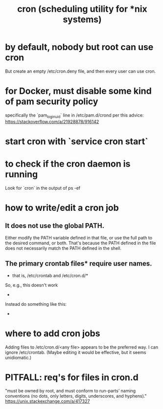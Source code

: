 #+title: cron (scheduling utility for *nix systems)
* by default, nobody but root can use cron
  But create an empty /etc/cron.deny file, and then every user can use cron.
* for Docker, must disable some kind of pam security policy
  specifically the `pam_loginuid` line in
    /etc/pam.d/crond
  per this advice:
    https://stackoverflow.com/a/21928878/916142
* start cron with `service cron start`
* to check if the cron daemon is running
  Look for `cron` in the output of
    ps -ef
* how to write/edit a cron job
** It does not use the global PATH.
  Either modify the PATH variable defined in that file, or use the full path to the desired command, or both.
  That's because the PATH defined in the file does not necessarily match the PATH defined in the shell.
** The primary crontab files* require user names.
   * that is, /etc/crontab and /etc/cron.d/*
   So, e.g., this doesn't work
     * * * * *      /opt/conda/bin/python /mnt/write-time.py
   Instead do something like this:
     * * * * * root /opt/conda/bin/python /mnt/write-time.py
* where to add cron jobs
  Adding files to
    /etc/cron.d/<any file>
  appears to be the preferred way.
  I can ignore /etc/crontab. (Maybe editing it would be effective, but it seems unidiomatic.)
* PITFALL: req's for files in cron.d
  "must be owned by root, and must conform to run-parts’ naming conventions (no dots, only letters, digits, underscores, and hyphens)."
  https://unix.stackexchange.com/a/417327
